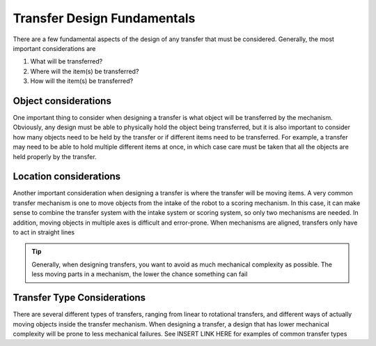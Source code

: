 Transfer Design Fundamentals
============================

There are a few fundamental aspects of the design of any transfer that must be considered. Generally, the most important considerations are

1. What will be transferred?
2. Where will the item(s) be transferred?
3. How will the item(s) be transferred?

Object considerations
---------------------

One important thing to consider when designing a transfer is what object will be transferred by the mechanism. Obviously, any design must be able to physically hold the object being transferred, but it is also important to consider how many objects need to be held by the transfer or if different items need to be transferred. For example, a transfer may need to be able to hold multiple different items at once, in which case care must be taken that all the objects are held properly by the transfer.

Location considerations
-----------------------

Another important consideration when designing a transfer is where the transfer will be moving items. A very common transfer mechanism is one to move objects from the intake of the robot to a scoring mechanism. In this case, it can make sense to combine the transfer system with the intake system or scoring system, so only two mechanisms are needed. In addition, moving objects in multiple axes is difficult and error-prone. When mechanisms are aligned, transfers only have to act in straight lines


.. tip:: Generally, when designing transfers, you want to avoid as much mechanical complexity as possible. The less moving parts in a mechanism, the lower the chance something can fail

Transfer Type Considerations
----------------------------

There are several different types of transfers, ranging from linear to rotational transfers, and different ways of actually moving objects inside the transfer mechanism. When designing a transfer, a design that has lower mechanical complexity will be prone to less mechanical failures. See INSERT LINK HERE for examples of common transfer types

